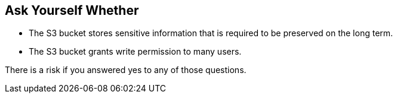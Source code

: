 == Ask Yourself Whether

* The S3 bucket stores sensitive information that is required to be preserved on the long term.
* The S3 bucket grants write permission to many users.

There is a risk if you answered yes to any of those questions.
